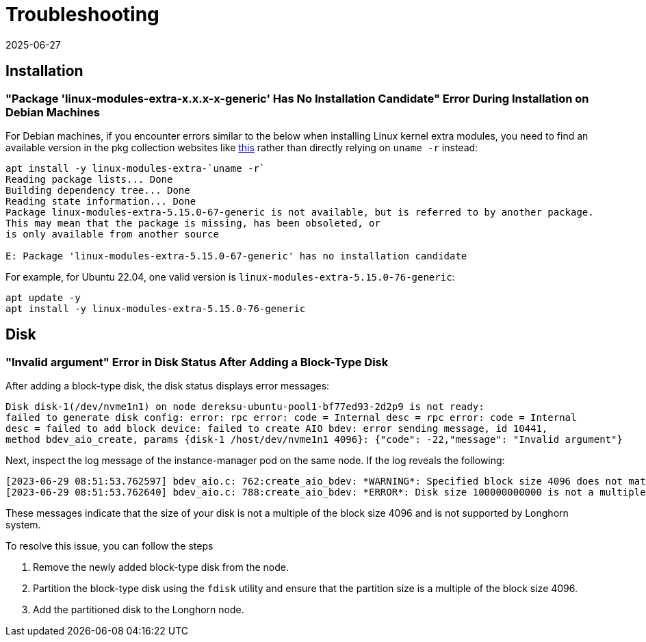 = Troubleshooting
:description: Deploying Linux kernel extra modules on Debian machines requires identifying available versions in package collection websites for installation. On Ubuntu.
:revdate: 2025-06-27
:page-revdate: {revdate}
:aliases: ["/spdk/troubleshooting.md"]
:current-version: {page-component-version}

== Installation

=== "Package 'linux-modules-extra-x.x.x-x-generic' Has No Installation Candidate" Error During Installation on Debian Machines

For Debian machines, if you encounter errors similar to the below when installing Linux kernel extra modules, you need to find an available version in the pkg collection websites like https://pkgs.org/search/?q=linux-modules-extra[this] rather than directly relying on `uname -r` instead:

[subs="+attributes",log]
----
apt install -y linux-modules-extra-`uname -r`
Reading package lists... Done
Building dependency tree... Done
Reading state information... Done
Package linux-modules-extra-5.15.0-67-generic is not available, but is referred to by another package.
This may mean that the package is missing, has been obsoleted, or
is only available from another source

E: Package 'linux-modules-extra-5.15.0-67-generic' has no installation candidate
----

For example, for Ubuntu 22.04, one valid version is `linux-modules-extra-5.15.0-76-generic`:

[subs="+attributes",shell]
----
apt update -y
apt install -y linux-modules-extra-5.15.0-76-generic
----

== Disk

=== "Invalid argument" Error in Disk Status After Adding a Block-Type Disk

After adding a block-type disk, the disk status displays error messages:

----
Disk disk-1(/dev/nvme1n1) on node dereksu-ubuntu-pool1-bf77ed93-2d2p9 is not ready:
failed to generate disk config: error: rpc error: code = Internal desc = rpc error: code = Internal
desc = failed to add block device: failed to create AIO bdev: error sending message, id 10441,
method bdev_aio_create, params {disk-1 /host/dev/nvme1n1 4096}: {"code": -22,"message": "Invalid argument"}
----

Next, inspect the log message of the instance-manager pod on the same node. If the log reveals the following:

----
[2023-06-29 08:51:53.762597] bdev_aio.c: 762:create_aio_bdev: *WARNING*: Specified block size 4096 does not match auto-detected block size 512
[2023-06-29 08:51:53.762640] bdev_aio.c: 788:create_aio_bdev: *ERROR*: Disk size 100000000000 is not a multiple of block size 4096
----

These messages indicate that the size of your disk is not a multiple of the block size 4096 and is not supported by Longhorn system.

To resolve this issue, you can follow the steps

. Remove the newly added block-type disk from the node.
. Partition the block-type disk using the `fdisk` utility and ensure that the partition size is a multiple of the block size 4096.
. Add the partitioned disk to the Longhorn node.
